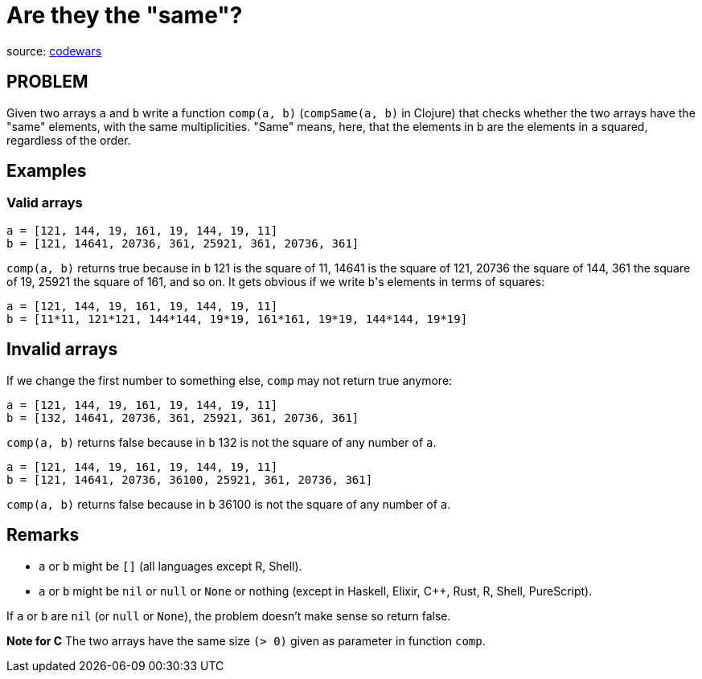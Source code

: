 = Are they the "same"?

source: https://www.codewars.com/kata/550498447451fbbd7600041c/train/ruby[codewars]

== PROBLEM

Given two arrays `a` and `b` write a function `comp(a, b)` (`compSame(a, b)` in Clojure) that checks whether the two arrays have the "same" elements, with the same multiplicities. "Same" means, here, that the elements in b are the elements in `a` squared, regardless of the order.

== Examples

=== Valid arrays

  a = [121, 144, 19, 161, 19, 144, 19, 11]
  b = [121, 14641, 20736, 361, 25921, 361, 20736, 361]

`comp(a, b)` returns true because in `b` 121 is the square of 11, 14641 is the
square of 121, 20736 the square of 144, 361 the square of 19, 25921 the square
of 161, and so on. It gets obvious if we write ``b``'s elements in terms of squares:

  a = [121, 144, 19, 161, 19, 144, 19, 11]
  b = [11*11, 121*121, 144*144, 19*19, 161*161, 19*19, 144*144, 19*19]

== Invalid arrays

If we change the first number to something else, `comp` may not return true anymore:

  a = [121, 144, 19, 161, 19, 144, 19, 11]
  b = [132, 14641, 20736, 361, 25921, 361, 20736, 361]

`comp(a, b)` returns false because in `b` 132 is not the square of any number of `a`.

  a = [121, 144, 19, 161, 19, 144, 19, 11]
  b = [121, 14641, 20736, 36100, 25921, 361, 20736, 361]

`comp(a, b)` returns false because in `b` 36100 is not the square of any number of `a`.

== Remarks

* `a` or `b` might be `[]` (all languages except R, Shell).
* `a` or `b` might be `nil` or `null` or `None` or nothing (except in Haskell, Elixir, C++, Rust, R, Shell, PureScript).

If `a` or `b` are `nil` (or `null` or `None`), the problem doesn't make sense so return false.

*Note for C*
The two arrays have the same size `(> 0)` given as parameter in function `comp`.
